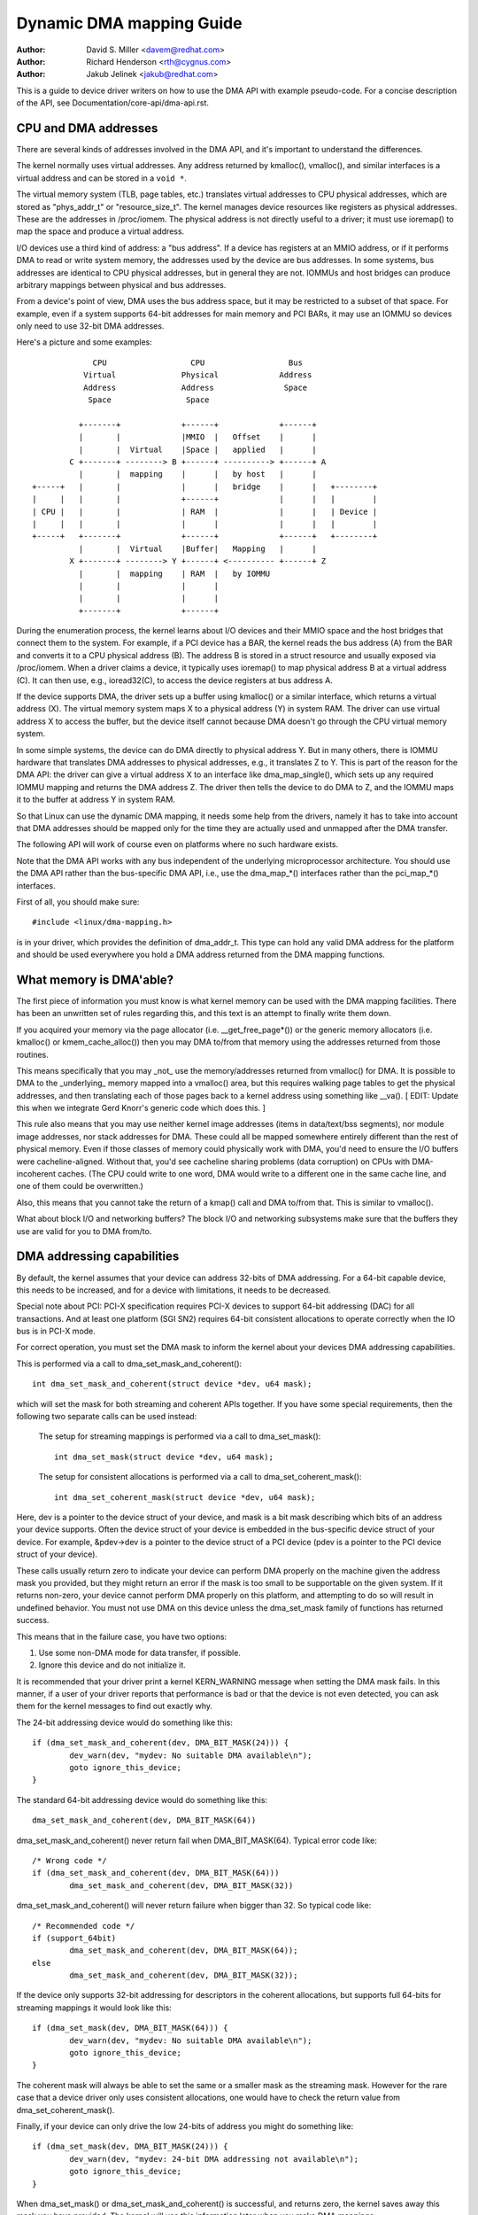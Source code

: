 =========================
Dynamic DMA mapping Guide
=========================

:Author: David S. Miller <davem@redhat.com>
:Author: Richard Henderson <rth@cygnus.com>
:Author: Jakub Jelinek <jakub@redhat.com>

This is a guide to device driver writers on how to use the DMA API
with example pseudo-code.  For a concise description of the API, see
Documentation/core-api/dma-api.rst.

CPU and DMA addresses
=====================

There are several kinds of addresses involved in the DMA API, and it's
important to understand the differences.

The kernel normally uses virtual addresses.  Any address returned by
kmalloc(), vmalloc(), and similar interfaces is a virtual address and can
be stored in a ``void *``.

The virtual memory system (TLB, page tables, etc.) translates virtual
addresses to CPU physical addresses, which are stored as "phys_addr_t" or
"resource_size_t".  The kernel manages device resources like registers as
physical addresses.  These are the addresses in /proc/iomem.  The physical
address is not directly useful to a driver; it must use ioremap() to map
the space and produce a virtual address.

I/O devices use a third kind of address: a "bus address".  If a device has
registers at an MMIO address, or if it performs DMA to read or write system
memory, the addresses used by the device are bus addresses.  In some
systems, bus addresses are identical to CPU physical addresses, but in
general they are not.  IOMMUs and host bridges can produce arbitrary
mappings between physical and bus addresses.

From a device's point of view, DMA uses the bus address space, but it may
be restricted to a subset of that space.  For example, even if a system
supports 64-bit addresses for main memory and PCI BARs, it may use an IOMMU
so devices only need to use 32-bit DMA addresses.

Here's a picture and some examples::

               CPU                  CPU                  Bus
             Virtual              Physical             Address
             Address              Address               Space
              Space                Space

            +-------+             +------+             +------+
            |       |             |MMIO  |   Offset    |      |
            |       |  Virtual    |Space |   applied   |      |
          C +-------+ --------> B +------+ ----------> +------+ A
            |       |  mapping    |      |   by host   |      |
  +-----+   |       |             |      |   bridge    |      |   +--------+
  |     |   |       |             +------+             |      |   |        |
  | CPU |   |       |             | RAM  |             |      |   | Device |
  |     |   |       |             |      |             |      |   |        |
  +-----+   +-------+             +------+             +------+   +--------+
            |       |  Virtual    |Buffer|   Mapping   |      |
          X +-------+ --------> Y +------+ <---------- +------+ Z
            |       |  mapping    | RAM  |   by IOMMU
            |       |             |      |
            |       |             |      |
            +-------+             +------+

During the enumeration process, the kernel learns about I/O devices and
their MMIO space and the host bridges that connect them to the system.  For
example, if a PCI device has a BAR, the kernel reads the bus address (A)
from the BAR and converts it to a CPU physical address (B).  The address B
is stored in a struct resource and usually exposed via /proc/iomem.  When a
driver claims a device, it typically uses ioremap() to map physical address
B at a virtual address (C).  It can then use, e.g., ioread32(C), to access
the device registers at bus address A.

If the device supports DMA, the driver sets up a buffer using kmalloc() or
a similar interface, which returns a virtual address (X).  The virtual
memory system maps X to a physical address (Y) in system RAM.  The driver
can use virtual address X to access the buffer, but the device itself
cannot because DMA doesn't go through the CPU virtual memory system.

In some simple systems, the device can do DMA directly to physical address
Y.  But in many others, there is IOMMU hardware that translates DMA
addresses to physical addresses, e.g., it translates Z to Y.  This is part
of the reason for the DMA API: the driver can give a virtual address X to
an interface like dma_map_single(), which sets up any required IOMMU
mapping and returns the DMA address Z.  The driver then tells the device to
do DMA to Z, and the IOMMU maps it to the buffer at address Y in system
RAM.

So that Linux can use the dynamic DMA mapping, it needs some help from the
drivers, namely it has to take into account that DMA addresses should be
mapped only for the time they are actually used and unmapped after the DMA
transfer.

The following API will work of course even on platforms where no such
hardware exists.

Note that the DMA API works with any bus independent of the underlying
microprocessor architecture. You should use the DMA API rather than the
bus-specific DMA API, i.e., use the dma_map_*() interfaces rather than the
pci_map_*() interfaces.

First of all, you should make sure::

	#include <linux/dma-mapping.h>

is in your driver, which provides the definition of dma_addr_t.  This type
can hold any valid DMA address for the platform and should be used
everywhere you hold a DMA address returned from the DMA mapping functions.

What memory is DMA'able?
========================

The first piece of information you must know is what kernel memory can
be used with the DMA mapping facilities.  There has been an unwritten
set of rules regarding this, and this text is an attempt to finally
write them down.

If you acquired your memory via the page allocator
(i.e. __get_free_page*()) or the generic memory allocators
(i.e. kmalloc() or kmem_cache_alloc()) then you may DMA to/from
that memory using the addresses returned from those routines.

This means specifically that you may _not_ use the memory/addresses
returned from vmalloc() for DMA.  It is possible to DMA to the
_underlying_ memory mapped into a vmalloc() area, but this requires
walking page tables to get the physical addresses, and then
translating each of those pages back to a kernel address using
something like __va().  [ EDIT: Update this when we integrate
Gerd Knorr's generic code which does this. ]

This rule also means that you may use neither kernel image addresses
(items in data/text/bss segments), nor module image addresses, nor
stack addresses for DMA.  These could all be mapped somewhere entirely
different than the rest of physical memory.  Even if those classes of
memory could physically work with DMA, you'd need to ensure the I/O
buffers were cacheline-aligned.  Without that, you'd see cacheline
sharing problems (data corruption) on CPUs with DMA-incoherent caches.
(The CPU could write to one word, DMA would write to a different one
in the same cache line, and one of them could be overwritten.)

Also, this means that you cannot take the return of a kmap()
call and DMA to/from that.  This is similar to vmalloc().

What about block I/O and networking buffers?  The block I/O and
networking subsystems make sure that the buffers they use are valid
for you to DMA from/to.

DMA addressing capabilities
===========================

By default, the kernel assumes that your device can address 32-bits of DMA
addressing.  For a 64-bit capable device, this needs to be increased, and for
a device with limitations, it needs to be decreased.

Special note about PCI: PCI-X specification requires PCI-X devices to support
64-bit addressing (DAC) for all transactions.  And at least one platform (SGI
SN2) requires 64-bit consistent allocations to operate correctly when the IO
bus is in PCI-X mode.

For correct operation, you must set the DMA mask to inform the kernel about
your devices DMA addressing capabilities.

This is performed via a call to dma_set_mask_and_coherent()::

	int dma_set_mask_and_coherent(struct device *dev, u64 mask);

which will set the mask for both streaming and coherent APIs together.  If you
have some special requirements, then the following two separate calls can be
used instead:

	The setup for streaming mappings is performed via a call to
	dma_set_mask()::

		int dma_set_mask(struct device *dev, u64 mask);

	The setup for consistent allocations is performed via a call
	to dma_set_coherent_mask()::

		int dma_set_coherent_mask(struct device *dev, u64 mask);

Here, dev is a pointer to the device struct of your device, and mask is a bit
mask describing which bits of an address your device supports.  Often the
device struct of your device is embedded in the bus-specific device struct of
your device.  For example, &pdev->dev is a pointer to the device struct of a
PCI device (pdev is a pointer to the PCI device struct of your device).

These calls usually return zero to indicate your device can perform DMA
properly on the machine given the address mask you provided, but they might
return an error if the mask is too small to be supportable on the given
system.  If it returns non-zero, your device cannot perform DMA properly on
this platform, and attempting to do so will result in undefined behavior.
You must not use DMA on this device unless the dma_set_mask family of
functions has returned success.

This means that in the failure case, you have two options:

1) Use some non-DMA mode for data transfer, if possible.
2) Ignore this device and do not initialize it.

It is recommended that your driver print a kernel KERN_WARNING message when
setting the DMA mask fails.  In this manner, if a user of your driver reports
that performance is bad or that the device is not even detected, you can ask
them for the kernel messages to find out exactly why.

The 24-bit addressing device would do something like this::

	if (dma_set_mask_and_coherent(dev, DMA_BIT_MASK(24))) {
		dev_warn(dev, "mydev: No suitable DMA available\n");
		goto ignore_this_device;
	}

The standard 64-bit addressing device would do something like this::

	dma_set_mask_and_coherent(dev, DMA_BIT_MASK(64))

dma_set_mask_and_coherent() never return fail when DMA_BIT_MASK(64). Typical
error code like::

	/* Wrong code */
	if (dma_set_mask_and_coherent(dev, DMA_BIT_MASK(64)))
		dma_set_mask_and_coherent(dev, DMA_BIT_MASK(32))

dma_set_mask_and_coherent() will never return failure when bigger than 32.
So typical code like::

	/* Recommended code */
	if (support_64bit)
		dma_set_mask_and_coherent(dev, DMA_BIT_MASK(64));
	else
		dma_set_mask_and_coherent(dev, DMA_BIT_MASK(32));

If the device only supports 32-bit addressing for descriptors in the
coherent allocations, but supports full 64-bits for streaming mappings
it would look like this::

	if (dma_set_mask(dev, DMA_BIT_MASK(64))) {
		dev_warn(dev, "mydev: No suitable DMA available\n");
		goto ignore_this_device;
	}

The coherent mask will always be able to set the same or a smaller mask as
the streaming mask. However for the rare case that a device driver only
uses consistent allocations, one would have to check the return value from
dma_set_coherent_mask().

Finally, if your device can only drive the low 24-bits of
address you might do something like::

	if (dma_set_mask(dev, DMA_BIT_MASK(24))) {
		dev_warn(dev, "mydev: 24-bit DMA addressing not available\n");
		goto ignore_this_device;
	}

When dma_set_mask() or dma_set_mask_and_coherent() is successful, and
returns zero, the kernel saves away this mask you have provided.  The
kernel will use this information later when you make DMA mappings.

There is a case which we are aware of at this time, which is worth
mentioning in this documentation.  If your device supports multiple
functions (for example a sound card provides playback and record
functions) and the various different functions have _different_
DMA addressing limitations, you may wish to probe each mask and
only provide the functionality which the machine can handle.  It
is important that the last call to dma_set_mask() be for the
most specific mask.

Here is pseudo-code showing how this might be done::

	#define PLAYBACK_ADDRESS_BITS	DMA_BIT_MASK(32)
	#define RECORD_ADDRESS_BITS	DMA_BIT_MASK(24)

	struct my_sound_card *card;
	struct device *dev;

	...
	if (!dma_set_mask(dev, PLAYBACK_ADDRESS_BITS)) {
		card->playback_enabled = 1;
	} else {
		card->playback_enabled = 0;
		dev_warn(dev, "%s: Playback disabled due to DMA limitations\n",
		       card->name);
	}
	if (!dma_set_mask(dev, RECORD_ADDRESS_BITS)) {
		card->record_enabled = 1;
	} else {
		card->record_enabled = 0;
		dev_warn(dev, "%s: Record disabled due to DMA limitations\n",
		       card->name);
	}

A sound card was used as an example here because this genre of PCI
devices seems to be littered with ISA chips given a PCI front end,
and thus retaining the 16MB DMA addressing limitations of ISA.

Types of DMA mappings
=====================

There are two types of DMA mappings:

- Consistent DMA mappings which are usually mapped at driver
  initialization, unmapped at the end and for which the hardware should
  guarantee that the device and the CPU can access the data
  in parallel and will see updates made by each other without any
  explicit software flushing.

  Think of "consistent" as "synchronous" or "coherent".

  The current default is to return consistent memory in the low 32
  bits of the DMA space.  However, for future compatibility you should
  set the consistent mask even if this default is fine for your
  driver.

  Good examples of what to use consistent mappings for are:

	- Network card DMA ring descriptors.
	- SCSI adapter mailbox command data structures.
	- Device firmware microcode executed out of
	  main memory.

  The invariant these examples all require is that any CPU store
  to memory is immediately visible to the device, and vice
  versa.  Consistent mappings guarantee this.

  .. important::

	     Consistent DMA memory does not preclude the usage of
	     proper memory barriers.  The CPU may reorder stores to
	     consistent memory just as it may normal memory.  Example:
	     if it is important for the device to see the first word
	     of a descriptor updated before the second, you must do
	     something like::

		desc->word0 = address;
		wmb();
		desc->word1 = DESC_VALID;

             in order to get correct behavior on all platforms.

	     Also, on some platforms your driver may need to flush CPU write
	     buffers in much the same way as it needs to flush write buffers
	     found in PCI bridges (such as by reading a register's value
	     after writing it).

- Streaming DMA mappings which are usually mapped for one DMA
  transfer, unmapped right after it (unless you use dma_sync_* below)
  and for which hardware can optimize for sequential accesses.

  Think of "streaming" as "asynchronous" or "outside the coherency
  domain".

  Good examples of what to use streaming mappings for are:

	- Networking buffers transmitted/received by a device.
	- Filesystem buffers written/read by a SCSI device.

  The interfaces for using this type of mapping were designed in
  such a way that an implementation can make whatever performance
  optimizations the hardware allows.  To this end, when using
  such mappings you must be explicit about what you want to happen.

Neither type of DMA mapping has alignment restrictions that come from
the underlying bus, although some devices may have such restrictions.
Also, systems with caches that aren't DMA-coherent will work better
when the underlying buffers don't share cache lines with other data.


Using Consistent DMA mappings
=============================

To allocate and map large (PAGE_SIZE or so) consistent DMA regions,
you should do::

	dma_addr_t dma_handle;

	cpu_addr = dma_alloc_coherent(dev, size, &dma_handle, gfp);

where device is a ``struct device *``. This may be called in interrupt
context with the GFP_ATOMIC flag.

Size is the length of the region you want to allocate, in bytes.

This routine will allocate RAM for that region, so it acts similarly to
__get_free_pages() (but takes size instead of a page order).  If your
driver needs regions sized smaller than a page, you may prefer using
the dma_pool interface, described below.

The consistent DMA mapping interfaces, will by default return a DMA address
which is 32-bit addressable.  Even if the device indicates (via the DMA mask)
that it may address the upper 32-bits, consistent allocation will only
return > 32-bit addresses for DMA if the consistent DMA mask has been
explicitly changed via dma_set_coherent_mask().  This is true of the
dma_pool interface as well.

dma_alloc_coherent() returns two values: the virtual address which you
can use to access it from the CPU and dma_handle which you pass to the
card.

The CPU virtual address and the DMA address are both
guaranteed to be aligned to the smallest PAGE_SIZE order which
is greater than or equal to the requested size.  This invariant
exists (for example) to guarantee that if you allocate a chunk
which is smaller than or equal to 64 kilobytes, the extent of the
buffer you receive will not cross a 64K boundary.

To unmap and free such a DMA region, you call::

	dma_free_coherent(dev, size, cpu_addr, dma_handle);

where dev, size are the same as in the above call and cpu_addr and
dma_handle are the values dma_alloc_coherent() returned to you.
This function may not be called in interrupt context.

If your driver needs lots of smaller memory regions, you can write
custom code to subdivide pages returned by dma_alloc_coherent(),
or you can use the dma_pool API to do that.  A dma_pool is like
a kmem_cache, but it uses dma_alloc_coherent(), not __get_free_pages().
Also, it understands common hardware constraints for alignment,
like queue heads needing to be aligned on N byte boundaries.

Create a dma_pool like this::

	struct dma_pool *pool;

	pool = dma_pool_create(name, dev, size, align, boundary);

The "name" is for diagnostics (like a kmem_cache name); dev and size
are as above.  The device's hardware alignment requirement for this
type of data is "align" (which is expressed in bytes, and must be a
power of two).  If your device has no boundary crossing restrictions,
pass 0 for boundary; passing 4096 says memory allocated from this pool
must not cross 4KByte boundaries (but at that time it may be better to
use dma_alloc_coherent() directly instead).

Allocate memory from a DMA pool like this::

	cpu_addr = dma_pool_alloc(pool, flags, &dma_handle);

flags are GFP_KERNEL if blocking is permitted (not in_interrupt nor
holding SMP locks), GFP_ATOMIC otherwise.  Like dma_alloc_coherent(),
this returns two values, cpu_addr and dma_handle.

Free memory that was allocated from a dma_pool like this::

	dma_pool_free(pool, cpu_addr, dma_handle);

where pool is what you passed to dma_pool_alloc(), and cpu_addr and
dma_handle are the values dma_pool_alloc() returned. This function
may be called in interrupt context.

Destroy a dma_pool by calling::

	dma_pool_destroy(pool);

Make sure you've called dma_pool_free() for all memory allocated
from a pool before you destroy the pool. This function may not
be called in interrupt context.

DMA Direction
=============

The interfaces described in subsequent portions of this document
take a DMA direction argument, which is an integer and takes on
one of the following values::

 DMA_BIDIRECTIONAL
 DMA_TO_DEVICE
 DMA_FROM_DEVICE
 DMA_NONE

You should provide the exact DMA direction if you know it.

DMA_TO_DEVICE means "from main memory to the device"
DMA_FROM_DEVICE means "from the device to main memory"
It is the direction in which the data moves during the DMA
transfer.

You are _strongly_ encouraged to specify this as precisely
as you possibly can.

If you absolutely cannot know the direction of the DMA transfer,
specify DMA_BIDIRECTIONAL.  It means that the DMA can go in
either direction.  The platform guarantees that you may legally
specify this, and that it will work, but this may be at the
cost of performance for example.

The value DMA_NONE is to be used for debugging.  One can
hold this in a data structure before you come to know the
precise direction, and this will help catch cases where your
direction tracking logic has failed to set things up properly.

Another advantage of specifying this value precisely (outside of
potential platform-specific optimizations of such) is for debugging.
Some platforms actually have a write permission boolean which DMA
mappings can be marked with, much like page protections in the user
program address space.  Such platforms can and do report errors in the
kernel logs when the DMA controller hardware detects violation of the
permission setting.

Only streaming mappings specify a direction, consistent mappings
implicitly have a direction attribute setting of
DMA_BIDIRECTIONAL.

The SCSI subsystem tells you the direction to use in the
'sc_data_direction' member of the SCSI command your driver is
working on.

For Networking drivers, it's a rather simple affair.  For transmit
packets, map/unmap them with the DMA_TO_DEVICE direction
specifier.  For receive packets, just the opposite, map/unmap them
with the DMA_FROM_DEVICE direction specifier.

Using Streaming DMA mappings
============================

The streaming DMA mapping routines can be called from interrupt
context.  There are two versions of each map/unmap, one which will
map/unmap a single memory region, and one which will map/unmap a
scatterlist.

To map a single region, you do::

	struct device *dev = &my_dev->dev;
	dma_addr_t dma_handle;
	void *addr = buffer->ptr;
	size_t size = buffer->len;

	dma_handle = dma_map_single(dev, addr, size, direction);
	if (dma_mapping_error(dev, dma_handle)) {
		/*
		 * reduce current DMA mapping usage,
		 * delay and try again later or
		 * reset driver.
		 */
		goto map_error_handling;
	}

and to unmap it::

	dma_unmap_single(dev, dma_handle, size, direction);

You should call dma_mapping_error() as dma_map_single() could fail and return
error.  Doing so will ensure that the mapping code will work correctly on all
DMA implementations without any dependency on the specifics of the underlying
implementation. Using the returned address without checking for errors could
result in failures ranging from panics to silent data corruption.  The same
applies to dma_map_page() as well.

You should call dma_unmap_single() when the DMA activity is finished, e.g.,
from the interrupt which told you that the DMA transfer is done.

Using CPU pointers like this for single mappings has a disadvantage:
you cannot reference HIGHMEM memory in this way.  Thus, there is a
map/unmap interface pair akin to dma_{map,unmap}_single().  These
interfaces deal with page/offset pairs instead of CPU pointers.
Specifically::

	struct device *dev = &my_dev->dev;
	dma_addr_t dma_handle;
	struct page *page = buffer->page;
	unsigned long offset = buffer->offset;
	size_t size = buffer->len;

	dma_handle = dma_map_page(dev, page, offset, size, direction);
	if (dma_mapping_error(dev, dma_handle)) {
		/*
		 * reduce current DMA mapping usage,
		 * delay and try again later or
		 * reset driver.
		 */
		goto map_error_handling;
	}

	...

	dma_unmap_page(dev, dma_handle, size, direction);

Here, "offset" means byte offset within the given page.

You should call dma_mapping_error() as dma_map_page() could fail and return
error as outlined under the dma_map_single() discussion.

You should call dma_unmap_page() when the DMA activity is finished, e.g.,
from the interrupt which told you that the DMA transfer is done.

With scatterlists, you map a region gathered from several regions by::

	int i, count = dma_map_sg(dev, sglist, nents, direction);
	struct scatterlist *sg;

	for_each_sg(sglist, sg, count, i) {
		hw_address[i] = sg_dma_address(sg);
		hw_len[i] = sg_dma_len(sg);
	}

where nents is the number of entries in the sglist.

The implementation is free to merge several consecutive sglist entries
into one (e.g. if DMA mapping is done with PAGE_SIZE granularity, any
consecutive sglist entries can be merged into one provided the first one
ends and the second one starts on a page boundary - in fact this is a huge
advantage for cards which either cannot do scatter-gather or have very
limited number of scatter-gather entries) and returns the actual number
of sg entries it mapped them to. On failure 0 is returned.

Then you should loop count times (note: this can be less than nents times)
and use sg_dma_address() and sg_dma_len() macros where you previously
accessed sg->address and sg->length as shown above.

To unmap a scatterlist, just call::

	dma_unmap_sg(dev, sglist, nents, direction);

Again, make sure DMA activity has already finished.

.. note::

	The 'nents' argument to the dma_unmap_sg call must be
	the _same_ one you passed into the dma_map_sg call,
	it should _NOT_ be the 'count' value _returned_ from the
	dma_map_sg call.

Every dma_map_{single,sg}() call should have its dma_unmap_{single,sg}()
counterpart, because the DMA address space is a shared resource and
you could render the machine unusable by consuming all DMA addresses.

If you need to use the same streaming DMA region multiple times and touch
the data in between the DMA transfers, the buffer needs to be synced
properly in order for the CPU and device to see the most up-to-date and
correct copy of the DMA buffer.

So, firstly, just map it with dma_map_{single,sg}(), and after each DMA
transfer call either::

	dma_sync_single_for_cpu(dev, dma_handle, size, direction);

or::

	dma_sync_sg_for_cpu(dev, sglist, nents, direction);

as appropriate.

Then, if you wish to let the device get at the DMA area again,
finish accessing the data with the CPU, and then before actually
giving the buffer to the hardware call either::

	dma_sync_single_for_device(dev, dma_handle, size, direction);

or::

	dma_sync_sg_for_device(dev, sglist, nents, direction);

as appropriate.

.. note::

	      The 'nents' argument to dma_sync_sg_for_cpu() and
	      dma_sync_sg_for_device() must be the same passed to
	      dma_map_sg(). It is _NOT_ the count returned by
	      dma_map_sg().

After the last DMA transfer call one of the DMA unmap routines
dma_unmap_{single,sg}(). If you don't touch the data from the first
dma_map_*() call till dma_unmap_*(), then you don't have to call the
dma_sync_*() routines at all.

Here is pseudo code which shows a situation in which you would need
to use the dma_sync_*() interfaces::

	my_card_setup_receive_buffer(struct my_card *cp, char *buffer, int len)
	{
		dma_addr_t mapping;

		mapping = dma_map_single(cp->dev, buffer, len, DMA_FROM_DEVICE);
		if (dma_mapping_error(cp->dev, mapping)) {
			/*
			 * reduce current DMA mapping usage,
			 * delay and try again later or
			 * reset driver.
			 */
			goto map_error_handling;
		}

		cp->rx_buf = buffer;
		cp->rx_len = len;
		cp->rx_dma = mapping;

		give_rx_buf_to_card(cp);
	}

	...

	my_card_interrupt_handler(int irq, void *devid, struct pt_regs *regs)
	{
		struct my_card *cp = devid;

		...
		if (read_card_status(cp) == RX_BUF_TRANSFERRED) {
			struct my_card_header *hp;

			/* Examine the header to see if we wish
			 * to accept the data.  But synchronize
			 * the DMA transfer with the CPU first
			 * so that we see updated contents.
			 */
			dma_sync_single_for_cpu(&cp->dev, cp->rx_dma,
						cp->rx_len,
						DMA_FROM_DEVICE);

			/* Now it is safe to examine the buffer. */
			hp = (struct my_card_header *) cp->rx_buf;
			if (header_is_ok(hp)) {
				dma_unmap_single(&cp->dev, cp->rx_dma, cp->rx_len,
						 DMA_FROM_DEVICE);
				pass_to_upper_layers(cp->rx_buf);
				make_and_setup_new_rx_buf(cp);
			} else {
				/* CPU should not write to
				 * DMA_FROM_DEVICE-mapped area,
				 * so dma_sync_single_for_device() is
				 * not needed here. It would be required
				 * for DMA_BIDIRECTIONAL mapping if
				 * the memory was modified.
				 */
				give_rx_buf_to_card(cp);
			}
		}
	}

Handling Errors
===============

DMA address space is limited on some architectures and an allocation
failure can be determined by:

- checking if dma_alloc_coherent() returns NULL or dma_map_sg returns 0

- checking the dma_addr_t returned from dma_map_single() and dma_map_page()
  by using dma_mapping_error()::

	dma_addr_t dma_handle;

	dma_handle = dma_map_single(dev, addr, size, direction);
	if (dma_mapping_error(dev, dma_handle)) {
		/*
		 * reduce current DMA mapping usage,
		 * delay and try again later or
		 * reset driver.
		 */
		goto map_error_handling;
	}

- unmap pages that are already mapped, when mapping error occurs in the middle
  of a multiple page mapping attempt. These example are applicable to
  dma_map_page() as well.

Example 1::

	dma_addr_t dma_handle1;
	dma_addr_t dma_handle2;

	dma_handle1 = dma_map_single(dev, addr, size, direction);
	if (dma_mapping_error(dev, dma_handle1)) {
		/*
		 * reduce current DMA mapping usage,
		 * delay and try again later or
		 * reset driver.
		 */
		goto map_error_handling1;
	}
	dma_handle2 = dma_map_single(dev, addr, size, direction);
	if (dma_mapping_error(dev, dma_handle2)) {
		/*
		 * reduce current DMA mapping usage,
		 * delay and try again later or
		 * reset driver.
		 */
		goto map_error_handling2;
	}

	...

	map_error_handling2:
		dma_unmap_single(dma_handle1);
	map_error_handling1:

Example 2::

	/*
	 * if buffers are allocated in a loop, unmap all mapped buffers when
	 * mapping error is detected in the middle
	 */

	dma_addr_t dma_addr;
	dma_addr_t array[DMA_BUFFERS];
	int save_index = 0;

	for (i = 0; i < DMA_BUFFERS; i++) {

		...

		dma_addr = dma_map_single(dev, addr, size, direction);
		if (dma_mapping_error(dev, dma_addr)) {
			/*
			 * reduce current DMA mapping usage,
			 * delay and try again later or
			 * reset driver.
			 */
			goto map_error_handling;
		}
		array[i].dma_addr = dma_addr;
		save_index++;
	}

	...

	map_error_handling:

	for (i = 0; i < save_index; i++) {

		...

		dma_unmap_single(array[i].dma_addr);
	}

Networking drivers must call dev_kfree_skb() to free the socket buffer
and return NETDEV_TX_OK if the DMA mapping fails on the transmit hook
(ndo_start_xmit). This means that the socket buffer is just dropped in
the failure case.

SCSI drivers must return SCSI_MLQUEUE_HOST_BUSY if the DMA mapping
fails in the queuecommand hook. This means that the SCSI subsystem
passes the command to the driver again later.

Optimizing Unmap State Space Consumption
========================================

On many platforms, dma_unmap_{single,page}() is simply a nop.
Therefore, keeping track of the mapping address and length is a waste
of space.  Instead of filling your drivers up with ifdefs and the like
to "work around" this (which would defeat the whole purpose of a
portable API) the following facilities are provided.

Actually, instead of describing the macros one by one, we'll
transform some example code.

1) Use DEFINE_DMA_UNMAP_{ADDR,LEN} in state saving structures.
   Example, before::

	struct ring_state {
		struct sk_buff *skb;
		dma_addr_t mapping;
		__u32 len;
	};

   after::

	struct ring_state {
		struct sk_buff *skb;
		DEFINE_DMA_UNMAP_ADDR(mapping);
		DEFINE_DMA_UNMAP_LEN(len);
	};

2) Use dma_unmap_{addr,len}_set() to set these values.
   Example, before::

	ringp->mapping = FOO;
	ringp->len = BAR;

   after::

	dma_unmap_addr_set(ringp, mapping, FOO);
	dma_unmap_len_set(ringp, len, BAR);

3) Use dma_unmap_{addr,len}() to access these values.
   Example, before::

	dma_unmap_single(dev, ringp->mapping, ringp->len,
			 DMA_FROM_DEVICE);

   after::

	dma_unmap_single(dev,
			 dma_unmap_addr(ringp, mapping),
			 dma_unmap_len(ringp, len),
			 DMA_FROM_DEVICE);

It really should be self-explanatory.  We treat the ADDR and LEN
separately, because it is possible for an implementation to only
need the address in order to perform the unmap operation.

Platform Issues
===============

If you are just writing drivers for Linux and do not maintain
an architecture port for the kernel, you can safely skip down
to "Closing".

1) Struct scatterlist requirements.

   You need to enable CONFIG_NEED_SG_DMA_LENGTH if the architecture
   supports IOMMUs (including software IOMMU).

2) ARCH_DMA_MINALIGN

   Architectures must ensure that kmalloc'ed buffer is
   DMA-safe. Drivers and subsystems depend on it. If an architecture
   isn't fully DMA-coherent (i.e. hardware doesn't ensure that data in
   the CPU cache is identical to data in main memory),
   ARCH_DMA_MINALIGN must be set so that the memory allocator
   makes sure that kmalloc'ed buffer doesn't share a cache line with
   the others. See arch/arm/include/asm/cache.h as an example.

   Note that ARCH_DMA_MINALIGN is about DMA memory alignment
   constraints. You don't need to worry about the architecture data
   alignment constraints (e.g. the alignment constraints about 64-bit
   objects).

Closing
=======

This document, and the API itself, would not be in its current
form without the feedback and suggestions from numerous individuals.
We would like to specifically mention, in no particular order, the
following people::

	Russell King <rmk@arm.linux.org.uk>
	Leo Dagum <dagum@barrel.engr.sgi.com>
	Ralf Baechle <ralf@oss.sgi.com>
	Grant Grundler <grundler@cup.hp.com>
	Jay Estabrook <Jay.Estabrook@compaq.com>
	Thomas Sailer <sailer@ife.ee.ethz.ch>
	Andrea Arcangeli <andrea@suse.de>
	Jens Axboe <jens.axboe@oracle.com>
	David Mosberger-Tang <davidm@hpl.hp.com>
